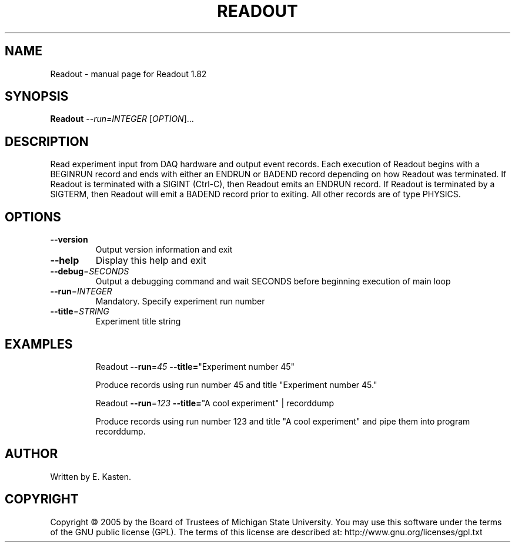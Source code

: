 .\" DO NOT MODIFY THIS FILE!  It was generated by help2man 1.35.
.TH READOUT "1" "February 2006" "Readout 1.82" "User Commands"
.SH NAME
Readout \- manual page for Readout 1.82
.SH SYNOPSIS
.B Readout
\fI--run=INTEGER \fR[\fIOPTION\fR]...
.SH DESCRIPTION
Read experiment input from DAQ hardware and output event records.
Each execution of Readout begins with a BEGINRUN record and
ends with either an ENDRUN or BADEND record depending on how
Readout was terminated.  If Readout is terminated
with a SIGINT (Ctrl\-C), then Readout emits an
ENDRUN record.  If Readout is terminated by a SIGTERM,
then Readout will emit a BADEND record prior to exiting.
All other records are of type PHYSICS.
.SH OPTIONS
.TP
\fB\-\-version\fR
Output version information and exit
.TP
\fB\-\-help\fR
Display this help and exit
.TP
\fB\-\-debug\fR=\fISECONDS\fR
Output a debugging command and wait SECONDS
before beginning execution of main loop
.TP
\fB\-\-run\fR=\fIINTEGER\fR
Mandatory. Specify experiment run number
.TP
\fB\-\-title\fR=\fISTRING\fR
Experiment title string
.SH EXAMPLES
.IP
Readout \fB\-\-run\fR=\fI45\fR \fB\-\-title=\fR"Experiment number 45"
.IP
Produce records using run number 45 and title
"Experiment number 45."
.IP
Readout \fB\-\-run\fR=\fI123\fR \fB\-\-title=\fR"A cool experiment" | recorddump
.IP
Produce records using run number 123 and title
"A cool experiment" and pipe them into program recorddump.
.SH AUTHOR
Written by E. Kasten.
.SH COPYRIGHT
Copyright \(co 2005 by the Board of Trustees of Michigan State University.
You may use this software under the terms of the GNU public license
(GPL).  The terms of this license are described at:
http://www.gnu.org/licenses/gpl.txt
